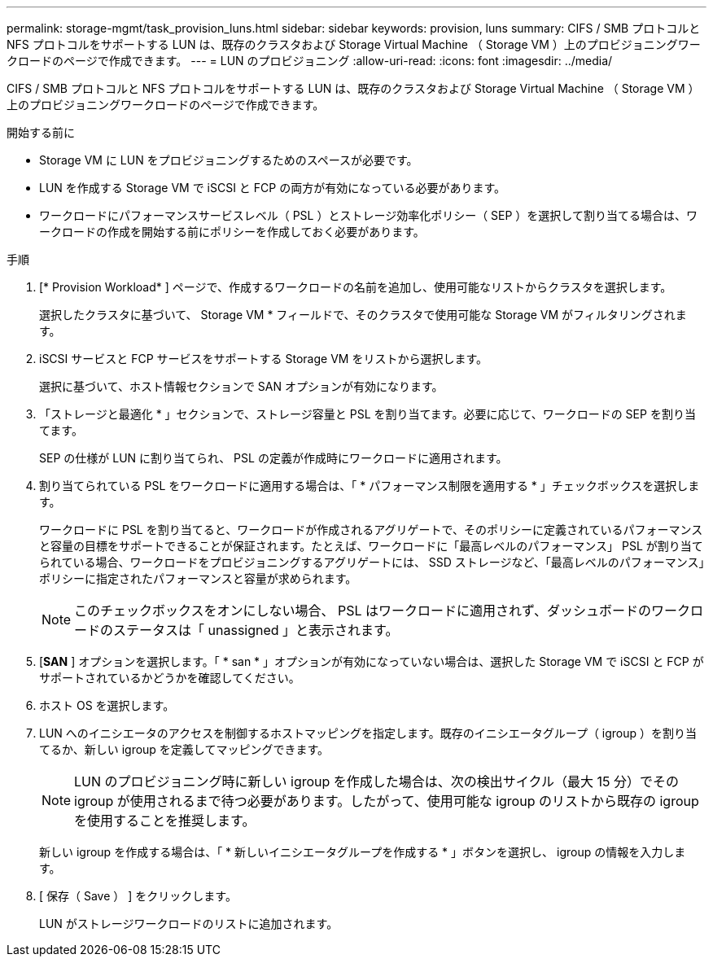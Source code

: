 ---
permalink: storage-mgmt/task_provision_luns.html 
sidebar: sidebar 
keywords: provision, luns 
summary: CIFS / SMB プロトコルと NFS プロトコルをサポートする LUN は、既存のクラスタおよび Storage Virtual Machine （ Storage VM ）上のプロビジョニングワークロードのページで作成できます。 
---
= LUN のプロビジョニング
:allow-uri-read: 
:icons: font
:imagesdir: ../media/


[role="lead"]
CIFS / SMB プロトコルと NFS プロトコルをサポートする LUN は、既存のクラスタおよび Storage Virtual Machine （ Storage VM ）上のプロビジョニングワークロードのページで作成できます。

.開始する前に
* Storage VM に LUN をプロビジョニングするためのスペースが必要です。
* LUN を作成する Storage VM で iSCSI と FCP の両方が有効になっている必要があります。
* ワークロードにパフォーマンスサービスレベル（ PSL ）とストレージ効率化ポリシー（ SEP ）を選択して割り当てる場合は、ワークロードの作成を開始する前にポリシーを作成しておく必要があります。


.手順
. [* Provision Workload* ] ページで、作成するワークロードの名前を追加し、使用可能なリストからクラスタを選択します。
+
選択したクラスタに基づいて、 Storage VM * フィールドで、そのクラスタで使用可能な Storage VM がフィルタリングされます。

. iSCSI サービスと FCP サービスをサポートする Storage VM をリストから選択します。
+
選択に基づいて、ホスト情報セクションで SAN オプションが有効になります。

. 「ストレージと最適化 * 」セクションで、ストレージ容量と PSL を割り当てます。必要に応じて、ワークロードの SEP を割り当てます。
+
SEP の仕様が LUN に割り当てられ、 PSL の定義が作成時にワークロードに適用されます。

. 割り当てられている PSL をワークロードに適用する場合は、「 * パフォーマンス制限を適用する * 」チェックボックスを選択します。
+
ワークロードに PSL を割り当てると、ワークロードが作成されるアグリゲートで、そのポリシーに定義されているパフォーマンスと容量の目標をサポートできることが保証されます。たとえば、ワークロードに「最高レベルのパフォーマンス」 PSL が割り当てられている場合、ワークロードをプロビジョニングするアグリゲートには、 SSD ストレージなど、「最高レベルのパフォーマンス」ポリシーに指定されたパフォーマンスと容量が求められます。

+
[NOTE]
====
このチェックボックスをオンにしない場合、 PSL はワークロードに適用されず、ダッシュボードのワークロードのステータスは「 unassigned 」と表示されます。

====
. [*SAN* ] オプションを選択します。「 * san * 」オプションが有効になっていない場合は、選択した Storage VM で iSCSI と FCP がサポートされているかどうかを確認してください。
. ホスト OS を選択します。
. LUN へのイニシエータのアクセスを制御するホストマッピングを指定します。既存のイニシエータグループ（ igroup ）を割り当てるか、新しい igroup を定義してマッピングできます。
+
[NOTE]
====
LUN のプロビジョニング時に新しい igroup を作成した場合は、次の検出サイクル（最大 15 分）でその igroup が使用されるまで待つ必要があります。したがって、使用可能な igroup のリストから既存の igroup を使用することを推奨します。

====
+
新しい igroup を作成する場合は、「 * 新しいイニシエータグループを作成する * 」ボタンを選択し、 igroup の情報を入力します。

. [ 保存（ Save ） ] をクリックします。
+
LUN がストレージワークロードのリストに追加されます。



